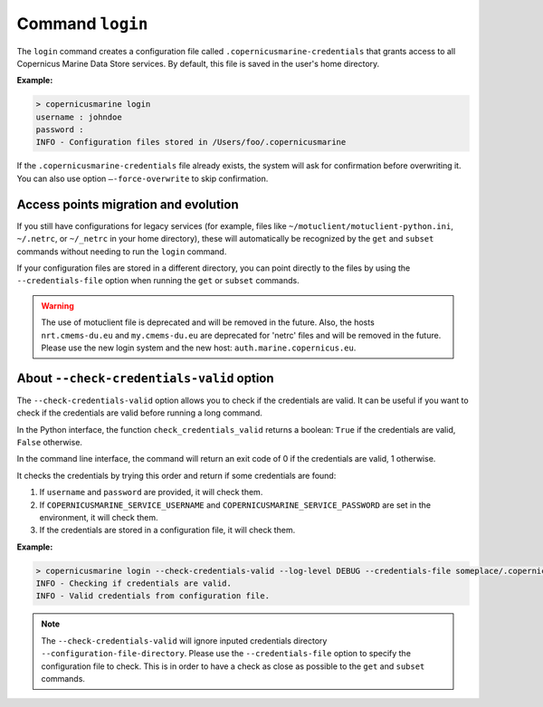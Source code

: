 .. _login-page:

==================
Command ``login``
==================

The ``login`` command creates a configuration file called ``.copernicusmarine-credentials`` that grants access to all Copernicus Marine Data Store services. By default, this file is saved in the user's home directory.

**Example:**

.. code-block:: bash

    > copernicusmarine login
    username : johndoe
    password :
    INFO - Configuration files stored in /Users/foo/.copernicusmarine

If the ``.copernicusmarine-credentials`` file already exists, the system will ask for confirmation before overwriting it. You can also use option ``–-force-overwrite`` to skip confirmation.

Access points migration and evolution
-------------------------------------

If you still have configurations for legacy services (for example, files like ``~/motuclient/motuclient-python.ini``, ``~/.netrc``, or ``~/_netrc`` in your home directory),
these will automatically be recognized by the ``get`` and ``subset`` commands without needing to run the ``login`` command.

If your configuration files are stored in a different directory, you can point directly to the files by using the ``--credentials-file`` option when running the ``get`` or ``subset`` commands.

.. warning::
    The use of motuclient file is deprecated and will be removed in the future.
    Also, the hosts ``nrt.cmems-du.eu`` and ``my.cmems-du.eu`` are deprecated for 'netrc' files and will be removed in the future.
    Please use the new login system and the new host: ``auth.marine.copernicus.eu``.


About ``--check-credentials-valid`` option
-------------------------------------------

The ``--check-credentials-valid`` option allows you to check if the credentials are valid.
It can be useful if you want to check if the credentials are valid before running a long command.

In the Python interface, the function ``check_credentials_valid`` returns a boolean: ``True`` if the credentials are valid, ``False`` otherwise.

In the command line interface, the command will return an exit code of 0 if the credentials are valid, 1 otherwise.

It checks the credentials by trying this order and return if some credentials are found:

1. If ``username`` and ``password`` are provided, it will check them.
2. If ``COPERNICUSMARINE_SERVICE_USERNAME`` and ``COPERNICUSMARINE_SERVICE_PASSWORD`` are set in the environment, it will check them.
3. If the credentials are stored in a configuration file, it will check them.

**Example:**

.. code-block:: bash

    > copernicusmarine login --check-credentials-valid --log-level DEBUG --credentials-file someplace/.copernicusmarine-credentials
    INFO - Checking if credentials are valid.
    INFO - Valid credentials from configuration file.

.. note::
    The ``--check-credentials-valid`` will ignore inputed credentials directory ``--configuration-file-directory``.
    Please use the ``--credentials-file`` option to specify the configuration file to check. This is in order to
    have a check as close as possible to the ``get`` and ``subset`` commands.
